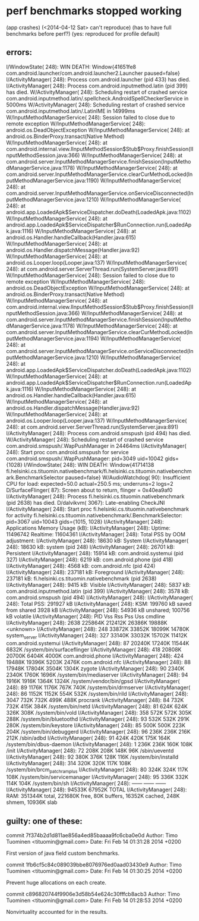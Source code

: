 
* perf benchmarks stopped working
 (app crashes)
  (<2014-04-12 Sat> can't reproduce)
  (has to have full benchmarks before perf?)
  (yes: reproduced for profile default)

** errors:
I/WindowState(  248): WIN DEATH: Window{41651fe8 com.android.launcher/com.android.launcher2.Launcher paused=false}
I/ActivityManager(  248): Process com.android.launcher (pid 433) has died.
I/ActivityManager(  248): Process com.android.inputmethod.latin (pid 399) has died.
W/ActivityManager(  248): Scheduling restart of crashed service com.android.inputmethod.latin/.spellcheck.AndroidSpellCheckerService in 5000ms
W/ActivityManager(  248): Scheduling restart of crashed service com.android.inputmethod.latin/.LatinIME in 14999ms
W/InputMethodManagerService(  248): Session failed to close due to remote exception
W/InputMethodManagerService(  248): android.os.DeadObjectException
W/InputMethodManagerService(  248): 	at android.os.BinderProxy.transact(Native Method)
W/InputMethodManagerService(  248): 	at com.android.internal.view.IInputMethodSession$Stub$Proxy.finishSession(IInputMethodSession.java:366)
W/InputMethodManagerService(  248): 	at com.android.server.InputMethodManagerService.finishSession(InputMethodManagerService.java:1178)
W/InputMethodManagerService(  248): 	at com.android.server.InputMethodManagerService.clearCurMethodLocked(InputMethodManagerService.java:1190)
W/InputMethodManagerService(  248): 	at com.android.server.InputMethodManagerService.onServiceDisconnected(InputMethodManagerService.java:1210)
W/InputMethodManagerService(  248): 	at android.app.LoadedApk$ServiceDispatcher.doDeath(LoadedApk.java:1102)
W/InputMethodManagerService(  248): 	at android.app.LoadedApk$ServiceDispatcher$RunConnection.run(LoadedApk.java:1116)
W/InputMethodManagerService(  248): 	at android.os.Handler.handleCallback(Handler.java:615)
W/InputMethodManagerService(  248): 	at android.os.Handler.dispatchMessage(Handler.java:92)
W/InputMethodManagerService(  248): 	at android.os.Looper.loop(Looper.java:137)
W/InputMethodManagerService(  248): 	at com.android.server.ServerThread.run(SystemServer.java:891)
W/InputMethodManagerService(  248): Session failed to close due to remote exception
W/InputMethodManagerService(  248): android.os.DeadObjectException
W/InputMethodManagerService(  248): 	at android.os.BinderProxy.transact(Native Method)
W/InputMethodManagerService(  248): 	at com.android.internal.view.IInputMethodSession$Stub$Proxy.finishSession(IInputMethodSession.java:366)
W/InputMethodManagerService(  248): 	at com.android.server.InputMethodManagerService.finishSession(InputMethodManagerService.java:1178)
W/InputMethodManagerService(  248): 	at com.android.server.InputMethodManagerService.clearCurMethodLocked(InputMethodManagerService.java:1194)
W/InputMethodManagerService(  248): 	at com.android.server.InputMethodManagerService.onServiceDisconnected(InputMethodManagerService.java:1210)
W/InputMethodManagerService(  248): 	at android.app.LoadedApk$ServiceDispatcher.doDeath(LoadedApk.java:1102)
W/InputMethodManagerService(  248): 	at android.app.LoadedApk$ServiceDispatcher$RunConnection.run(LoadedApk.java:1116)
W/InputMethodManagerService(  248): 	at android.os.Handler.handleCallback(Handler.java:615)
W/InputMethodManagerService(  248): 	at android.os.Handler.dispatchMessage(Handler.java:92)
W/InputMethodManagerService(  248): 	at android.os.Looper.loop(Looper.java:137)
W/InputMethodManagerService(  248): 	at com.android.server.ServerThread.run(SystemServer.java:891)
I/ActivityManager(  248): Process com.android.smspush (pid 494) has died.
W/ActivityManager(  248): Scheduling restart of crashed service com.android.smspush/.WapPushManager in 24464ms
I/ActivityManager(  248): Start proc com.android.smspush for service com.android.smspush/.WapPushManager: pid=3049 uid=10042 gids={1028}
I/WindowState(  248): WIN DEATH: Window{41714138 fi.helsinki.cs.tituomin.nativebenchmark/fi.helsinki.cs.tituomin.nativebenchmark.BenchmarkSelector paused=false}
W/AudioWatchdog(   90): Insufficient CPU for load: expected=50.0 actual=250.5 ms; underruns=2 logs=2
D/SurfaceFlinger(   87): Screen about to return, flinger = 0x40ea9af0
I/ActivityManager(  248): Process fi.helsinki.cs.tituomin.nativebenchmark (pid 2638) has died.
D/dalvikvm( 3067): Late-enabling CheckJNI
I/ActivityManager(  248): Start proc fi.helsinki.cs.tituomin.nativebenchmark for activity fi.helsinki.cs.tituomin.nativebenchmark/.BenchmarkSelector: pid=3067 uid=10043 gids={1015, 1028}
I/ActivityManager(  248): Applications Memory Usage (kB):
I/ActivityManager(  248): Uptime: 11496742 Realtime: 11604361
I/ActivityManager(  248): Total PSS by OOM adjustment:
I/ActivityManager(  248):     18630 kB: System
I/ActivityManager(  248):                18630 kB: system (pid 248)
I/ActivityManager(  248):     26701 kB: Persistent
I/ActivityManager(  248):                15914 kB: com.android.systemui (pid 327)
I/ActivityManager(  248):                 6219 kB: com.android.phone (pid 418)
I/ActivityManager(  248):                 4568 kB: com.android.nfc (pid 424)
I/ActivityManager(  248):    237181 kB: Foreground
I/ActivityManager(  248):               237181 kB: fi.helsinki.cs.tituomin.nativebenchmark (pid 2638)
I/ActivityManager(  248):      9415 kB: Visible
I/ActivityManager(  248):                 5837 kB: com.android.inputmethod.latin (pid 399)
I/ActivityManager(  248):                 3578 kB: com.android.smspush (pid 494)
I/ActivityManager(  248): 
I/ActivityManager(  248): Total PSS: 291927 kB
I/ActivityManager(  248):       KSM: 199760 kB saved from shared 3928 kB
I/ActivityManager(  248):            54936 kB unshared; 100756 kB volatile
I/ActivityManager(  248):   PID      Vss      Rss      Pss      Uss  cmdline
I/ActivityManager(  248):  2638  225864K  212412K   26386K   19888K  <unknown>
I/ActivityManager(  248):   248   33872K   33852K   18099K   14780K  system_server
I/ActivityManager(  248):   327   33140K   33032K   15702K   11412K  com.android.systemui
I/ActivityManager(  248):    87   20240K   17240K   11544K    6832K  /system/bin/surfaceflinger
I/ActivityManager(  248):   418   20808K   20700K    6404K    4000K  com.android.phone
I/ActivityManager(  248):   424   19488K   19396K    5203K    2476K  com.android.nfc
I/ActivityManager(  248):    88   17948K   17804K    3504K    1304K  zygote
I/ActivityManager(  248):    90    2340K    2340K    1760K    1696K  /system/bin/mediaserver
I/ActivityManager(  248):    94    1916K    1916K    1364K    1324K  /system/vendor/bin/gpsd
I/ActivityManager(  248):    89    1176K    1176K     767K     740K  /system/bin/drmserver
I/ActivityManager(  248):    86    1152K    1152K     554K     532K  /system/bin/rild
I/ActivityManager(  248):  3047     732K     732K     499K     488K  procrank
I/ActivityManager(  248):    84     732K     732K     415K     384K  /system/bin/netd
I/ActivityManager(  248):    81     624K     624K     326K     308K  /system/bin/vold
I/ActivityManager(  248):   358     572K     572K     305K     288K  /system/bin/bluetoothd
I/ActivityManager(  248):    93     532K     532K     291K     280K  /system/bin/keystore
I/ActivityManager(  248):    85     500K     500K     223K     204K  /system/bin/debuggerd
I/ActivityManager(  248):    96     236K     236K     216K     212K  /sbin/adbd
I/ActivityManager(  248):    91     424K     420K     175K     164K  /system/bin/dbus-daemon
I/ActivityManager(  248):     1     236K     236K     160K     108K  /init
I/ActivityManager(  248):    72     208K     208K     148K      96K  /sbin/ueventd
I/ActivityManager(  248):    92     380K     376K     128K     116K  /system/bin/installd
I/ActivityManager(  248):   314     320K     320K     117K     108K  /system/bin/brcm_patchram_plus
I/ActivityManager(  248):    80     324K     324K     117K     108K  /system/bin/servicemanager
I/ActivityManager(  248):    95     336K     332K     114K     104K  /system/bin/sh
I/ActivityManager(  248):                           ------   ------  ------
I/ActivityManager(  248):                           94533K   67952K  TOTAL
I/ActivityManager(  248): RAM: 351344K total, 221680K free, 80K buffers, 16352K cached, 248K shmem, 10936K slab


** guilty: one of these:
commit 7f374b2d1d811ae856a4ed85baaaa9fc6cba0e0d
Author: Timo Tuominen <tituomin@gmail.com>
Date:   Fri Feb 14 01:31:28 2014 +0200

    First version of java field custom benchmarks.

commit 1fb6cf5c84c089039bbe8076976ed0aad03430e9
Author: Timo Tuominen <tituomin@gmail.com>
Date:   Fri Feb 14 01:30:25 2014 +0200

    Prevent huge allocations on each create.

commit c896820744f9906e3d58b54e624c30fffcb8acb3
Author: Timo Tuominen <tituomin@gmail.com>
Date:   Fri Feb 14 01:28:53 2014 +0200

    Nonvirtuality accounted for in the results.

* 
